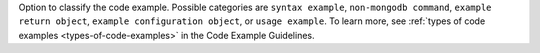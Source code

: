 Option to classify the code example. Possible categories
are ``syntax example``, ``non-mongodb command``, ``example return object``,
``example configuration object``, or ``usage example``. To learn more, see
:ref:`types of code examples <types-of-code-examples>` in the Code Example
Guidelines.